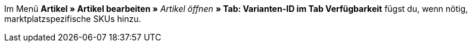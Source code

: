 Im Menü *Artikel » Artikel bearbeiten »* _Artikel öffnen_ *» Tab: Varianten-ID im Tab Verfügbarkeit* fügst du, wenn nötig, marktplatzspezifische SKUs hinzu.

ifdef::sku-cdiscount[]
[IMPORTANT]
.Automatische SKU-Generierung
====
Wenn im Menü *Einrichtung » Märkte » Cdiscount.com » Tab: Einstellungen* die Einstellung *Produkterstellung anfordern* aktiv ist, werden beim nächtlichen Übertragungsprozess für jede Variante, die exportiert wird automatisch eine SKU generiert, die der Varianten-ID entspricht.
====

[IMPORTANT]
.SKUs von bereits existierenden Produkten
====
Wenn bereits Angebote/Produkte auf Cdiscount manuell oder über andere Softwaresysteme erstellt wurden, dann können diese Produkte mit Varianten in plentymarkets verknüpft werden. Dazu muss in plentymarkets die Kennzeichnung als SKU gespeichert werden, die bei Cdiscount im Händler-Backend bei dem jeweiligen Angebot/Produkt als *Your reference* zu finden ist.
====
endif::sku-cdiscount[]

ifdef::sku-netto[]
Wenn du SKUs hinzufügst, gilt die Herkunft *Plus.de* für den Marktplatz Netto Marken-Discount.
endinf::sku-netto[]

[.instruction]
SKU hinzufügen:

. Öffne das Menü *Artikel » Artikel bearbeiten »* _Artikel öffnen_ *» Tab: Varianten-ID » Tab: Einstellungen*.
. Wechsele in das Tab *Verfügbarkeit*.
. Klicke im Bereich *SKU* auf *Hinzufügen* (icon:plus-square[role="green"]). +
→ Das Bearbeitungsfenster *Neue SKU* wird angezeigt.
. Wähle die Herkunft *{referrer-sku}*.
ifdef::sku-account[]
. Wähle das dazugehörige Marktplatzkonto.
endif::[]
. Gib die SKU ein.
. Klicke auf *Hinzufügen* (icon:plus-square[role="green"]). +
→ Die SKU wird gespeichert und angezeigt.

////
:referrer-sku: xxxx
////
